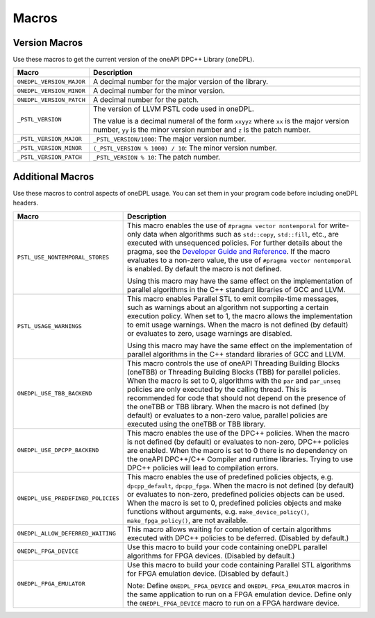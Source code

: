 Macros
#######

Version Macros
===============
Use these macros to get the current version of the oneAPI DPC++ Library (oneDPL).

================================= ==============================
Macro                             Description
================================= ==============================
``ONEDPL_VERSION_MAJOR``          A decimal number for the major version of the library.
--------------------------------- ------------------------------
``ONEDPL_VERSION_MINOR``          A decimal number for the minor version.
--------------------------------- ------------------------------
``ONEDPL_VERSION_PATCH``          A decimal number for the patch.
--------------------------------- ------------------------------
``_PSTL_VERSION``                 The version of LLVM PSTL code used in oneDPL.

                                  The value is a decimal numeral of the form ``xxyyz``
                                  where ``xx`` is the major version number, ``yy`` is the
                                  minor version number and ``z`` is the patch number.
--------------------------------- ------------------------------
``_PSTL_VERSION_MAJOR``           ``_PSTL_VERSION/1000``: The major version number.
--------------------------------- ------------------------------
``_PSTL_VERSION_MINOR``           ``(_PSTL_VERSION % 1000) / 10``: The minor version number.
--------------------------------- ------------------------------
``_PSTL_VERSION_PATCH``           ``_PSTL_VERSION % 10``: The patch number.
================================= ==============================

Additional Macros
==================
Use these macros to control aspects of oneDPL usage. You can set them in your program code
before including oneDPL headers.

================================== ==============================
Macro                              Description
================================== ==============================
``PSTL_USE_NONTEMPORAL_STORES``    This macro enables the use of ``#pragma vector nontemporal``
                                   for write-only data when algorithms such as ``std::copy``, ``std::fill``, etc.,
                                   are executed with unsequenced policies.
                                   For further details about the pragma,
                                   see the `Developer Guide and Reference <https://software.intel.com/
                                   content/www/us/en/develop/documentation/
                                   oneapi-dpcpp-cpp-compiler-dev-guide-and-reference/top/
                                   compiler-reference/pragmas/
                                   intel-specific-pragma-reference/vector.html>`_.
                                   If the macro evaluates to a non-zero value,
                                   the use of ``#pragma vector nontemporal`` is enabled.
                                   By default the macro is not defined.

                                   Using this macro may have the same effect on the implementation of parallel
                                   algorithms in the C++ standard libraries of GCC and LLVM.
---------------------------------- ------------------------------
``PSTL_USAGE_WARNINGS``            This macro enables Parallel STL to
                                   emit compile-time messages, such as warnings
                                   about an algorithm not supporting a certain execution policy.
                                   When set to 1, the macro allows the implementation to emit
                                   usage warnings. When the macro is not defined (by default)
                                   or evaluates to zero, usage warnings are disabled.

                                   Using this macro may have the same effect on the implementation of parallel
                                   algorithms in the C++ standard libraries of GCC and LLVM.
---------------------------------- ------------------------------
``ONEDPL_USE_TBB_BACKEND``         This macro controls the use of oneAPI Threading Building Blocks (oneTBB) or
                                   Threading Building Blocks (TBB) for parallel policies.
                                   When the macro is set to 0, algorithms with the ``par`` and ``par_unseq`` policies are only
                                   executed by the calling thread. This is recommended for code that should not depend on the
                                   presence of the oneTBB or TBB library. When the macro is not defined (by default)
                                   or evaluates to a non-zero value,
                                   parallel policies are executed using the oneTBB or TBB library.
---------------------------------- ------------------------------
``ONEDPL_USE_DPCPP_BACKEND``       This macro enables the use of the DPC++ policies.
                                   When the macro is not defined (by default)
                                   or evaluates to non-zero, DPC++ policies are enabled.
                                   When the macro is set to 0 there is no dependency on
                                   the oneAPI DPC++/C++ Compiler and runtime libraries.
                                   Trying to use DPC++ policies will lead to compilation errors.
---------------------------------- ------------------------------
``ONEDPL_USE_PREDEFINED_POLICIES`` This macro enables the use of predefined policies objects,
                                   e.g. ``dpcpp_default``, ``dpcpp_fpga``. When the macro is not defined (by default)
                                   or evaluates to non-zero, predefined policies objects can be used.
                                   When the macro is set to 0, predefined policies objects and make functions
                                   without arguments, e.g. ``make_device_policy()``,
                                   ``make_fpga_policy()``,  are not available.
---------------------------------- ------------------------------
``ONEDPL_ALLOW_DEFERRED_WAITING``  This macro allows waiting for completion of certain algorithms executed with 
                                   DPC++ policies to be deferred. (Disabled by default.)
---------------------------------- ------------------------------
``ONEDPL_FPGA_DEVICE``             Use this macro to build your code containing oneDPL parallel
                                   algorithms for FPGA devices. (Disabled by default.)
---------------------------------- ------------------------------
``ONEDPL_FPGA_EMULATOR``           Use this macro to build your code containing Parallel STL
                                   algorithms for FPGA emulation device. (Disabled by default.)

                                   Note: Define ``ONEDPL_FPGA_DEVICE`` and ``ONEDPL_FPGA_EMULATOR`` macros in the same
                                   application to run on a FPGA emulation device.
                                   Define only the ``ONEDPL_FPGA_DEVICE`` macro to run on a FPGA hardware device.
================================== ==============================

